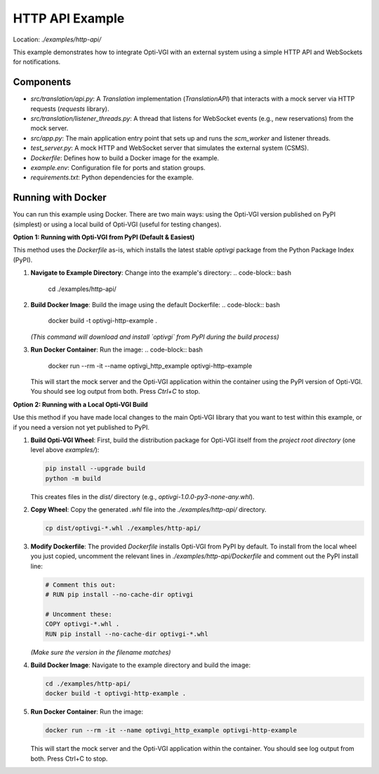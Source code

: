 HTTP API Example
================

Location: `./examples/http-api/`

This example demonstrates how to integrate Opti-VGI with an external system
using a simple HTTP API and WebSockets for notifications.

Components
----------
*   `src/translation/api.py`: A `Translation` implementation (`TranslationAPI`) that interacts with a mock server via HTTP requests (`requests` library).
*   `src/translation/listener_threads.py`: A thread that listens for WebSocket events (e.g., new reservations) from the mock server.
*   `src/app.py`: The main application entry point that sets up and runs the `scm_worker` and listener threads.
*   `test_server.py`: A mock HTTP and WebSocket server that simulates the external system (CSMS).
*   `Dockerfile`: Defines how to build a Docker image for the example.
*   `example.env`: Configuration file for ports and station groups.
*   `requirements.txt`: Python dependencies for the example.

Running with Docker
-------------------
You can run this example using Docker. There are two main ways: using the Opti-VGI version published on PyPI (simplest) or using a local build of Opti-VGI (useful for testing changes).


**Option 1: Running with Opti-VGI from PyPI (Default & Easiest)**

This method uses the `Dockerfile` as-is, which installs the latest stable `optivgi` package from the Python Package Index (PyPI).

1.  **Navigate to Example Directory**: Change into the example's directory:
    .. code-block:: bash

      cd ./examples/http-api/


2.  **Build Docker Image**: Build the image using the default Dockerfile:
    .. code-block:: bash

      docker build -t optivgi-http-example .

    *(This command will download and install `optivgi` from PyPI during the build process)*

3.  **Run Docker Container**: Run the image:
    .. code-block:: bash

      docker run --rm -it --name optivgi_http_example optivgi-http-example

    This will start the mock server and the Opti-VGI application within the container using the PyPI version of Opti-VGI. You should see log output from both. Press `Ctrl+C` to stop.


**Option 2: Running with a Local Opti-VGI Build**

Use this method if you have made local changes to the main Opti-VGI library that you want to test within this example, or if you need a version not yet published to PyPI.

1.  **Build Opti-VGI Wheel**: First, build the distribution package for Opti-VGI itself from the *project root directory* (one level above `examples/`):

    .. code-block:: bash

       pip install --upgrade build
       python -m build

    This creates files in the `dist/` directory (e.g., `optivgi-1.0.0-py3-none-any.whl`).

2.  **Copy Wheel**: Copy the generated `.whl` file into the `./examples/http-api/` directory.

    .. code-block:: bash

       cp dist/optivgi-*.whl ./examples/http-api/

3.  **Modify Dockerfile**: The provided `Dockerfile` installs Opti-VGI from PyPI by default. To install from the local wheel you just copied, uncomment the relevant lines in `./examples/http-api/Dockerfile` and comment out the PyPI install line:

    .. code-block:: dockerfile

       # Comment this out:
       # RUN pip install --no-cache-dir optivgi

       # Uncomment these:
       COPY optivgi-*.whl .
       RUN pip install --no-cache-dir optivgi-*.whl

    *(Make sure the version in the filename matches)*

4.  **Build Docker Image**: Navigate to the example directory and build the image:

    .. code-block:: bash

       cd ./examples/http-api/
       docker build -t optivgi-http-example .

5.  **Run Docker Container**: Run the image:

    .. code-block:: bash

       docker run --rm -it --name optivgi_http_example optivgi-http-example

    This will start the mock server and the Opti-VGI application within the container. You should see log output from both. Press Ctrl+C to stop.